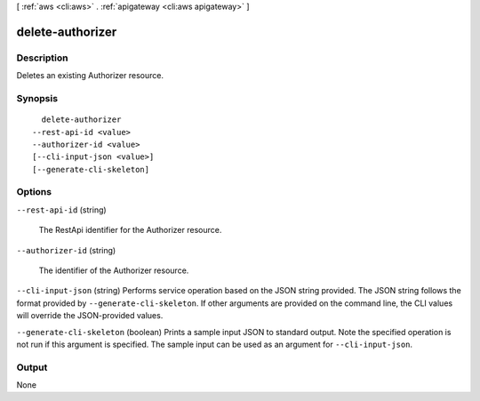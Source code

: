 [ :ref:`aws <cli:aws>` . :ref:`apigateway <cli:aws apigateway>` ]

.. _cli:aws apigateway delete-authorizer:


*****************
delete-authorizer
*****************



===========
Description
===========



Deletes an existing  Authorizer resource.



========
Synopsis
========

::

    delete-authorizer
  --rest-api-id <value>
  --authorizer-id <value>
  [--cli-input-json <value>]
  [--generate-cli-skeleton]




=======
Options
=======

``--rest-api-id`` (string)


  The  RestApi identifier for the  Authorizer resource.

  

``--authorizer-id`` (string)


  The identifier of the  Authorizer resource.

  

``--cli-input-json`` (string)
Performs service operation based on the JSON string provided. The JSON string follows the format provided by ``--generate-cli-skeleton``. If other arguments are provided on the command line, the CLI values will override the JSON-provided values.

``--generate-cli-skeleton`` (boolean)
Prints a sample input JSON to standard output. Note the specified operation is not run if this argument is specified. The sample input can be used as an argument for ``--cli-input-json``.



======
Output
======

None